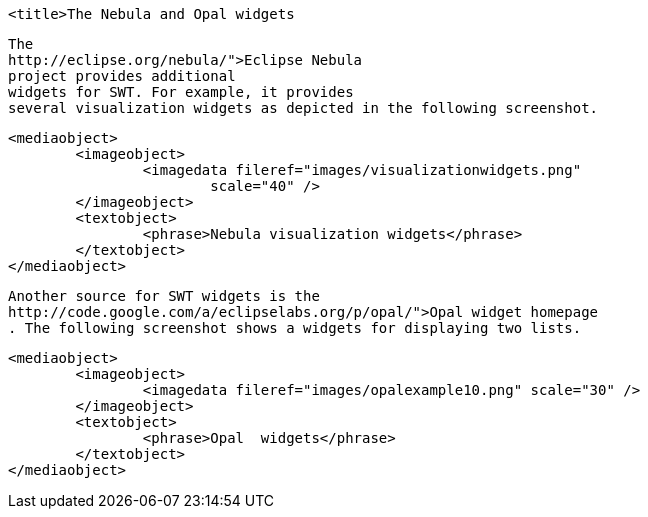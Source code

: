 
	<title>The Nebula and Opal widgets



	
		The
		http://eclipse.org/nebula/">Eclipse Nebula
		project provides additional
		widgets for SWT. For example, it provides
		several visualization widgets as depicted in the following screenshot.
	
	
		<mediaobject>
			<imageobject>
				<imagedata fileref="images/visualizationwidgets.png"
					scale="40" />
			</imageobject>
			<textobject>
				<phrase>Nebula visualization widgets</phrase>
			</textobject>
		</mediaobject>
	
	
		Another source for SWT widgets is the
		http://code.google.com/a/eclipselabs.org/p/opal/">Opal widget homepage
		. The following screenshot shows a widgets for displaying two lists.
	
	
		<mediaobject>
			<imageobject>
				<imagedata fileref="images/opalexample10.png" scale="30" />
			</imageobject>
			<textobject>
				<phrase>Opal  widgets</phrase>
			</textobject>
		</mediaobject>
	



